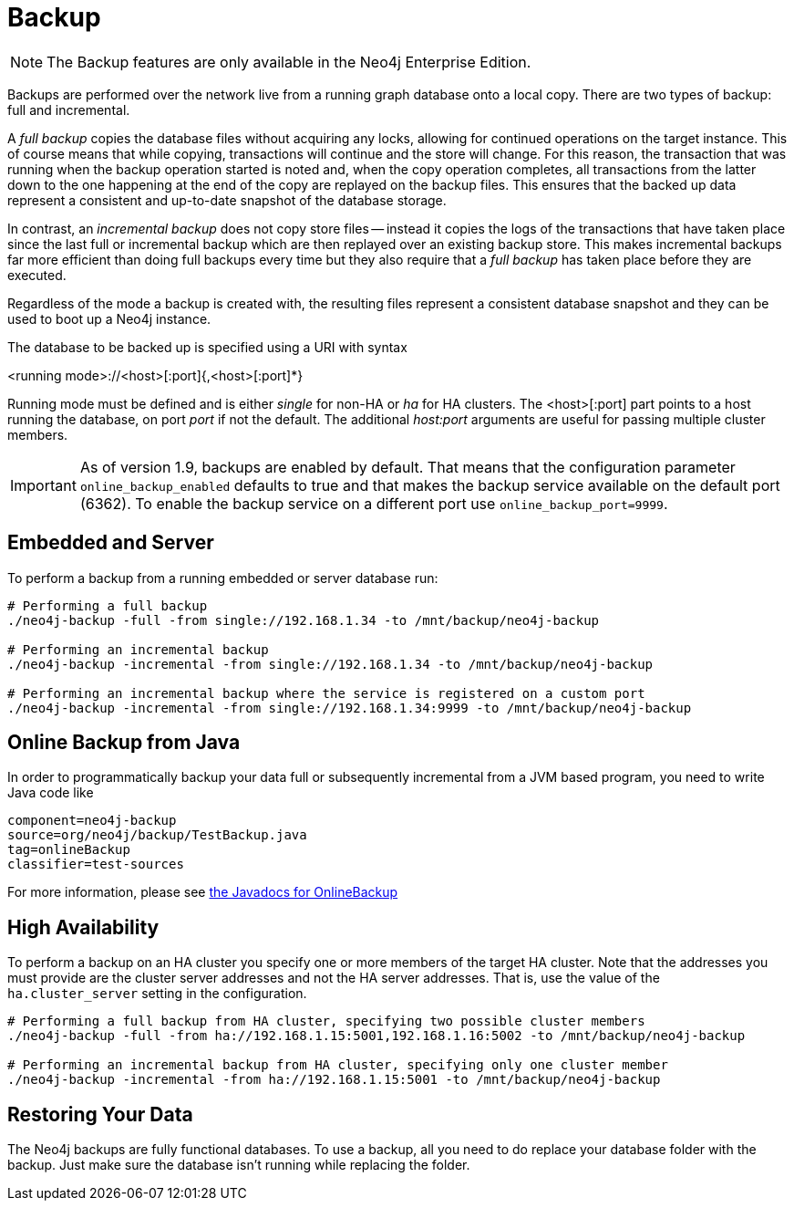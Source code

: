 [[operations-backup]]
Backup
======

NOTE: The Backup features are only available in the Neo4j Enterprise Edition.

Backups are performed over the network live from a running graph database onto a local copy.
There are two types of backup: full and incremental.

A _full backup_ copies the database files without acquiring any locks, allowing for continued operations on the target instance. This of course means that
while copying, transactions will continue and the store will change. For this reason, the transaction that was running when the backup operation started
is noted and, when the copy operation completes, all transactions from the latter down to the one happening at the end of the copy are replayed on the backup
files. This ensures that the backed up data represent a consistent and up-to-date snapshot of the database storage.

In contrast, an _incremental backup_ does not copy store files -- instead it copies the logs of the transactions that have taken place since the last full or
incremental backup which are then replayed over an existing backup store. This makes incremental backups far more efficient than doing full backups every
time but they also require that a _full backup_ has taken place before they are executed.

Regardless of the mode a backup is created with, the resulting files represent a consistent database snapshot and they can be used to boot up a Neo4j instance.

The database to be backed up is specified using a URI with syntax

<running mode>://<host>[:port]{,<host>[:port]*}

Running mode must be defined and is either _single_ for non-HA or _ha_ for HA clusters. The <host>[:port] part
points to a host running the database, on port _port_ if not the default. The additional _host:port_ arguments
are useful for passing multiple cluster members.

[IMPORTANT]
As of version 1.9, backups are enabled by default. That means that the configuration parameter `online_backup_enabled` defaults to true and that
makes the backup service available on the default port (6362).
To enable the backup service on a different port use `online_backup_port=9999`.

[[backup-embedded-and-server]]
== Embedded and Server ==

To perform a backup from a running embedded or server database run:
[source,shell]
----
# Performing a full backup
./neo4j-backup -full -from single://192.168.1.34 -to /mnt/backup/neo4j-backup

# Performing an incremental backup
./neo4j-backup -incremental -from single://192.168.1.34 -to /mnt/backup/neo4j-backup

# Performing an incremental backup where the service is registered on a custom port
./neo4j-backup -incremental -from single://192.168.1.34:9999 -to /mnt/backup/neo4j-backup
----

[[backup-java]]
== Online Backup from Java ==

In order to programmatically backup your data full or subsequently incremental from a 
JVM based program, you need to write Java code like

[snippet,java]
----
component=neo4j-backup
source=org/neo4j/backup/TestBackup.java
tag=onlineBackup
classifier=test-sources
----

For more information, please see http://components.neo4j.org/neo4j-enterprise/{neo4j-version}/apidocs/org/neo4j/backup/OnlineBackup.html[the Javadocs for 
OnlineBackup]

[[backup-ha]]
== High Availability ==

To perform a backup on an HA cluster you specify one or more members of the target HA cluster.
Note that the addresses you must provide are the cluster server addresses and not the HA server addresses.
That is, use the value of the +ha.cluster_server+ setting in the configuration.

[source,shell]
----
# Performing a full backup from HA cluster, specifying two possible cluster members
./neo4j-backup -full -from ha://192.168.1.15:5001,192.168.1.16:5002 -to /mnt/backup/neo4j-backup

# Performing an incremental backup from HA cluster, specifying only one cluster member
./neo4j-backup -incremental -from ha://192.168.1.15:5001 -to /mnt/backup/neo4j-backup
----

[[backup-restoring]]
== Restoring Your Data ==

The Neo4j backups are fully functional databases.
To use a backup, all you need to do replace your database folder with the backup.
Just make sure the database isn't running while replacing the folder.


